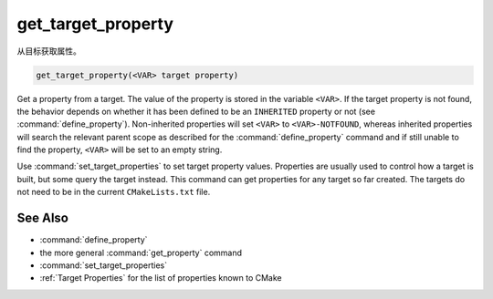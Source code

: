 get_target_property
-------------------

从目标获取属性。

.. code-block:: cmake

  get_target_property(<VAR> target property)

Get a property from a target.  The value of the property is stored in
the variable ``<VAR>``.  If the target property is not found, the behavior
depends on whether it has been defined to be an ``INHERITED`` property
or not (see :command:`define_property`).  Non-inherited properties will
set ``<VAR>`` to ``<VAR>-NOTFOUND``, whereas inherited properties will search
the relevant parent scope as described for the :command:`define_property`
command and if still unable to find the property, ``<VAR>`` will be set to
an empty string.

Use :command:`set_target_properties` to set target property values.
Properties are usually used to control how a target is built, but some
query the target instead.  This command can get properties for any
target so far created.  The targets do not need to be in the current
``CMakeLists.txt`` file.

See Also
^^^^^^^^

* :command:`define_property`
* the more general :command:`get_property` command
* :command:`set_target_properties`
* :ref:`Target Properties` for the list of properties known to CMake
